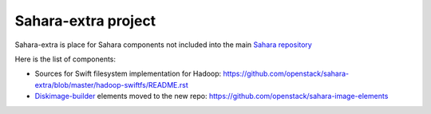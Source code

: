 Sahara-extra project
====================

Sahara-extra is place for Sahara components not included into the main `Sahara repository <https://github.com/openstack/sahara>`_

Here is the list of components:

* Sources for Swift filesystem implementation for Hadoop: https://github.com/openstack/sahara-extra/blob/master/hadoop-swiftfs/README.rst
* `Diskimage-builder <https://github.com/openstack/diskimage-builder>`_ elements moved to the new repo: https://github.com/openstack/sahara-image-elements
